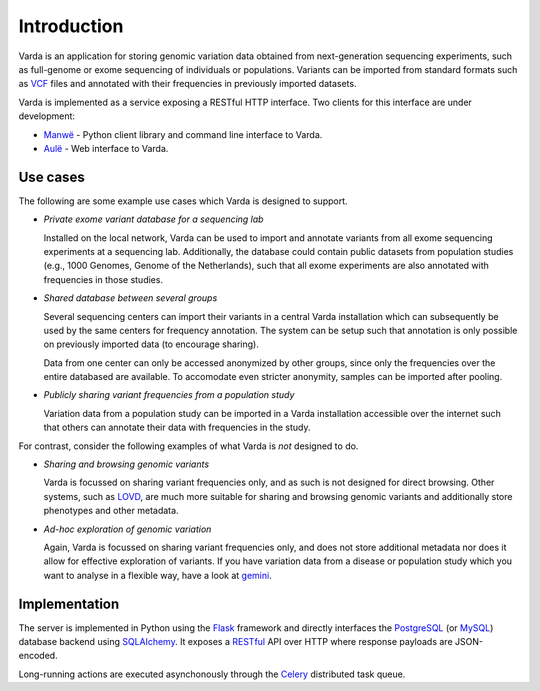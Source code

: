 .. _intro:

Introduction
============

Varda is an application for storing genomic variation data obtained from
next-generation sequencing experiments, such as full-genome or exome
sequencing of individuals or populations. Variants can be imported from
standard formats such as `VCF`_ files and annotated with their frequencies in
previously imported datasets.

Varda is implemented as a service exposing a RESTful HTTP interface. Two
clients for this interface are under development:

* `Manwë`_ - Python client library and command line interface to Varda.
* `Aulë`_ - Web interface to Varda.


Use cases
---------

The following are some example use cases which Varda is designed to support.

* *Private exome variant database for a sequencing lab*

  Installed on the local network, Varda can be used to import and annotate
  variants from all exome sequencing experiments at a sequencing
  lab. Additionally, the database could contain public datasets from
  population studies (e.g., 1000 Genomes, Genome of the Netherlands), such
  that all exome experiments are also annotated with frequencies in those
  studies.

.. _intro-use-case-groups:

* *Shared database between several groups*

  Several sequencing centers can import their variants in a central Varda
  installation which can subsequently be used by the same centers for
  frequency annotation. The system can be setup such that annotation is only
  possible on previously imported data (to encourage sharing).

  Data from one center can only be accessed anonymized by other groups, since
  only the frequencies over the entire databased are available. To accomodate
  even stricter anonymity, samples can be imported after pooling.

* *Publicly sharing variant frequencies from a population study*

  Variation data from a population study can be imported in a Varda
  installation accessible over the internet such that others can annotate
  their data with frequencies in the study.

For contrast, consider the following examples of what Varda is *not* designed
to do.

* *Sharing and browsing genomic variants*

  Varda is focussed on sharing variant frequencies only, and as such is not
  designed for direct browsing. Other systems, such as `LOVD`_, are much more
  suitable for sharing and browsing genomic variants and additionally store
  phenotypes and other metadata.

* *Ad-hoc exploration of genomic variation*

  Again, Varda is focussed on sharing variant frequencies only, and does not
  store additional metadata nor does it allow for effective exploration of
  variants. If you have variation data from a disease or population study
  which you want to analyse in a flexible way, have a look at `gemini`_.


Implementation
--------------

The server is implemented in Python using the `Flask`_ framework and directly
interfaces the `PostgreSQL`_ (or `MySQL`_) database backend using
`SQLAlchemy`_. It exposes a `RESTful <REST>`_ API over HTTP where response
payloads are JSON-encoded.

Long-running actions are executed asynchonously through the `Celery`_
distributed task queue.


.. _Aulë: https://github.com/varda/aule
.. _Celery: http://celeryproject.org/
.. _FlasK: http://flask.pocoo.org/
.. _gemini: https://github.com/arq5x/gemini
.. _LOVD: http://lovd.nl/
.. _Manwë: https://github.com/varda/manwe
.. _MySQL: http://www.mysql.com/
.. _PostgreSQL: http://www.postgresql.org
.. _REST: http://en.wikipedia.org/wiki/Representational_state_transfer
.. _SQLAlchemy: http://www.sqlalchemy.org/
.. _VCF: http://www.1000genomes.org/wiki/Analysis/Variant%20Call%20Format/vcf-variant-call-format-version-41
